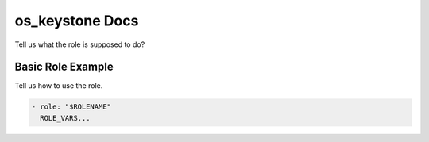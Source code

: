 os_keystone Docs
=============

Tell us what the role is supposed to do?

Basic Role Example
^^^^^^^^^^^^^^^^^^

Tell us how to use the role.

.. code-block:: yaml

    - role: "$ROLENAME"
      ROLE_VARS...
